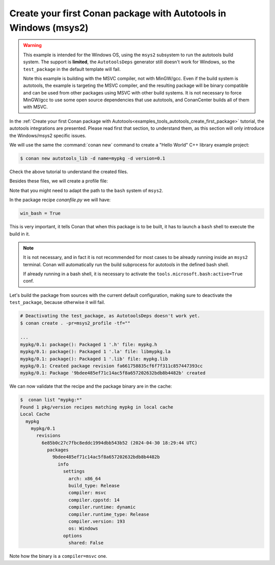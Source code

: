 .. _examples_tools_autotools_create_first_package_windows:

Create your first Conan package with Autotools in Windows (msys2)
=================================================================

.. warning::

  This example is intended for the Windows OS, using the ``msys2`` subsystem to run the autotools build system.
  The support is **limited**, the ``AutotoolsDeps`` generator still doesn't work for Windows, so the ``test_package``
  in the default template will fail.

  Note this example is building with the MSVC compiler, not with MinGW/gcc. Even if the build system is autotools,
  the example is targeting the MSVC compiler, and the resulting package will be binary compatible and can be used
  from other packages using MSVC with other build systems. It is not necessary to force MinGW/gcc to use some
  open source dependencies that use autotools, and ConanCenter builds all of them with MSVC.


In the :ref:`Create your first Conan package with Autotools<examples_tools_autotools_create_first_package>`
tutorial, the autotools integrations are presented. Please read first that section, to understand them, as this
section will only introduce the Windows/msys2 specific issues.

We will use the same the :command:`conan new` command to create a "Hello World" C++ library example project:

.. code-block:: bash

    $ conan new autotools_lib -d name=mypkg -d version=0.1

Check the above tutorial to understand the created files.

Besides these files, we will create a profile file:

.. code-block:: ini
    :caption: msys2_profile

    include(default)

    [conf]
    tools.microsoft.bash:subsystem=msys2
    tools.microsoft.bash:path=C:\ws\msys64\usr\bin\bash
    # since Conan 2.9, this "cl" compiler definition is not necessary
    # by default for the 'compiler=msvc'
    # tools.build:compiler_executables={"c": "cl", "cpp": "cl"}


Note that you might need to adapt the path to the ``bash`` system of ``msys2``.

In the package recipe *conanfile.py* we will have:

.. code-block:: python

    win_bash = True

This is very important, it tells Conan that when this package is to be built, it has to launch a ``bash`` shell to 
execute the build in it.

.. note::

  It is not necessary, and in fact it is not recommended for most cases to be already running inside an ``msys2``
  terminal. Conan will automatically run the build subprocess for autotools in the defined bash shell.

  If already running in a bash shell, it is necessary to activate the ``tools.microsoft.bash:active=True`` conf.


Let's build the package from sources with the current default configuration, making sure to deactivate the ``test_package``,
because otherwise it will fail.

.. code-block:: bash

    # Deactivating the test_package, as AutotoolsDeps doesn't work yet.
    $ conan create . -pr=msys2_profile -tf=""

    ...
    mypkg/0.1: package(): Packaged 1 '.h' file: mypkg.h
    mypkg/0.1: package(): Packaged 1 '.la' file: libmypkg.la
    mypkg/0.1: package(): Packaged 1 '.lib' file: mypkg.lib
    mypkg/0.1: Created package revision fa661758835cf6f7f311c857447393cc
    mypkg/0.1: Package '9bdee485ef71c14ac5f8a657202632bdb8b4482b' created

We can now validate that the recipe and the package binary are in the cache:


.. code-block:: bash

    $  conan list "mypkg:*"
    Found 1 pkg/version recipes matching mypkg in local cache
    Local Cache
      mypkg
        mypkg/0.1
          revisions
            6e85b0c27c7fbc8eddc1994dbb543b52 (2024-04-30 18:29:44 UTC)
              packages
                9bdee485ef71c14ac5f8a657202632bdb8b4482b
                  info
                    settings
                      arch: x86_64
                      build_type: Release
                      compiler: msvc
                      compiler.cppstd: 14
                      compiler.runtime: dynamic
                      compiler.runtime_type: Release
                      compiler.version: 193
                      os: Windows
                    options
                      shared: False


Note how the binary is a ``compiler=msvc`` one.

.. seealso::

    - :ref:`GNU built-in integrations reference<conan_tools_gnu>`.
